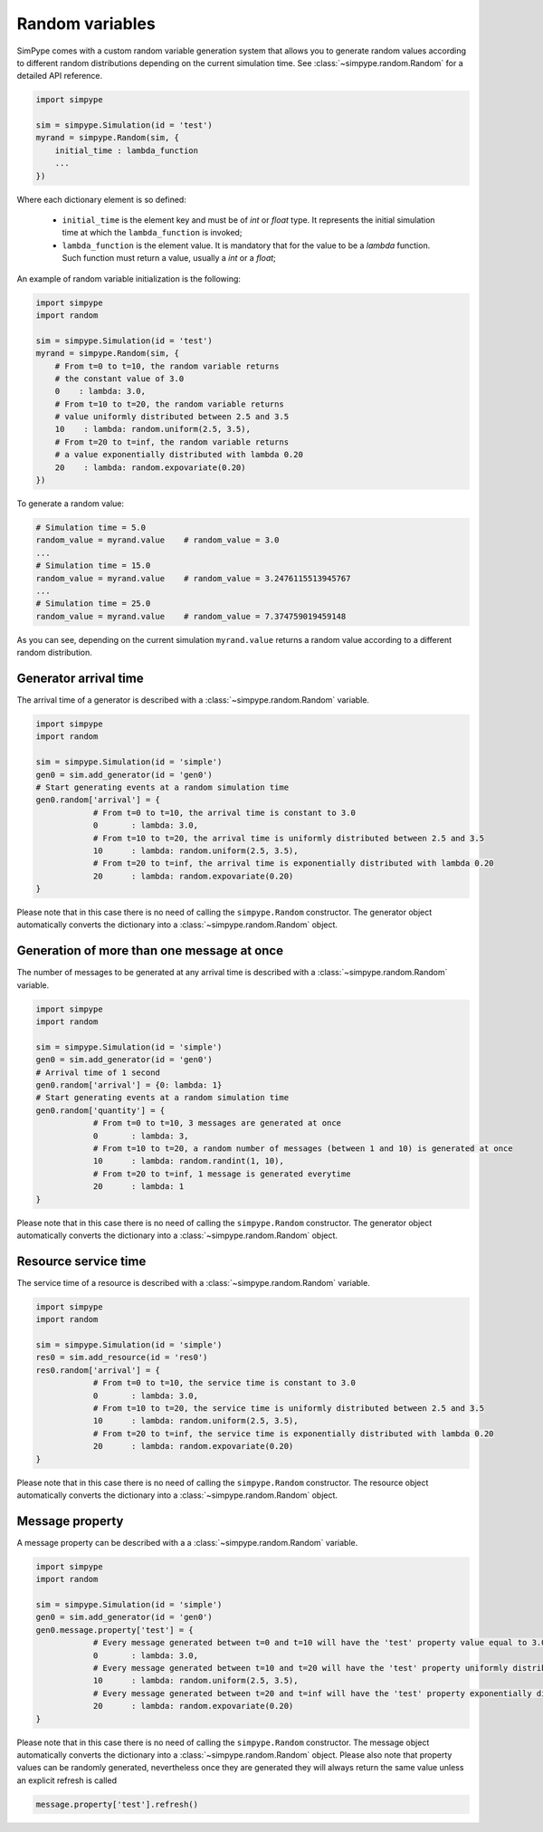 .. _random:

================
Random variables
================

SimPype comes with a custom random variable generation system that allows you to generate 
random values according to different random distributions depending on the current simulation time.
See :class:`~simpype.random.Random` for a detailed API reference.

.. code-block:: python

    import simpype

    sim = simpype.Simulation(id = 'test')
    myrand = simpype.Random(sim, {
        initial_time : lambda_function
        ...
    })

Where each dictionary element is so defined:

	* ``initial_time`` is the element key and must be of *int* or *float* type. It represents the initial simulation time at which the ``lambda_function`` is invoked;
	* ``lambda_function`` is the element value. It is mandatory that for the value to be a *lambda* function. Such function must return a value, usually a *int* or a *float*;

An example of random variable initialization is the following:

.. code-block:: python

    import simpype
    import random

    sim = simpype.Simulation(id = 'test')
    myrand = simpype.Random(sim, {
        # From t=0 to t=10, the random variable returns 
        # the constant value of 3.0
        0    : lambda: 3.0,
        # From t=10 to t=20, the random variable returns 
        # value uniformly distributed between 2.5 and 3.5
        10    : lambda: random.uniform(2.5, 3.5),
        # From t=20 to t=inf, the random variable returns 
        # a value exponentially distributed with lambda 0.20
        20    : lambda: random.expovariate(0.20)
    })

To generate a random value:

.. code-block:: python

    # Simulation time = 5.0
    random_value = myrand.value    # random_value = 3.0
    ...
    # Simulation time = 15.0
    random_value = myrand.value    # random_value = 3.2476115513945767
    ...
    # Simulation time = 25.0
    random_value = myrand.value    # random_value = 7.374759019459148

As you can see, depending on the current simulation ``myrand.value`` returns a random value according to a different random distribution.

Generator arrival time
======================

The arrival time of a generator is described with a :class:`~simpype.random.Random` variable.

.. code-block:: python

    import simpype
    import random

    sim = simpype.Simulation(id = 'simple')
    gen0 = sim.add_generator(id = 'gen0')
    # Start generating events at a random simulation time
    gen0.random['arrival'] = {
		# From t=0 to t=10, the arrival time is constant to 3.0
		0	: lambda: 3.0,
		# From t=10 to t=20, the arrival time is uniformly distributed between 2.5 and 3.5
		10	: lambda: random.uniform(2.5, 3.5),
		# From t=20 to t=inf, the arrival time is exponentially distributed with lambda 0.20
		20	: lambda: random.expovariate(0.20)
    }

Please note that in this case there is no need of calling the ``simpype.Random`` constructor.
The generator object automatically converts the dictionary into a :class:`~simpype.random.Random` object.

Generation of more than one message at once
===========================================

The number of messages to be generated at any arrival time is described with a :class:`~simpype.random.Random` variable.

.. code-block:: python

    import simpype
    import random

    sim = simpype.Simulation(id = 'simple')
    gen0 = sim.add_generator(id = 'gen0')
    # Arrival time of 1 second
    gen0.random['arrival'] = {0: lambda: 1}
    # Start generating events at a random simulation time
    gen0.random['quantity'] = {
		# From t=0 to t=10, 3 messages are generated at once
		0	: lambda: 3,
		# From t=10 to t=20, a random number of messages (between 1 and 10) is generated at once
		10	: lambda: random.randint(1, 10),
		# From t=20 to t=inf, 1 message is generated everytime
		20	: lambda: 1
    }

Please note that in this case there is no need of calling the ``simpype.Random`` constructor.
The generator object automatically converts the dictionary into a :class:`~simpype.random.Random` object.

Resource service time
=====================

The service time of a resource is described with a :class:`~simpype.random.Random` variable.

.. code-block:: python

    import simpype
    import random

    sim = simpype.Simulation(id = 'simple')
    res0 = sim.add_resource(id = 'res0')
    res0.random['arrival'] = {
		# From t=0 to t=10, the service time is constant to 3.0
		0	: lambda: 3.0,
		# From t=10 to t=20, the service time is uniformly distributed between 2.5 and 3.5
		10	: lambda: random.uniform(2.5, 3.5),
		# From t=20 to t=inf, the service time is exponentially distributed with lambda 0.20
		20	: lambda: random.expovariate(0.20)
    }

Please note that in this case there is no need of calling the ``simpype.Random`` constructor.
The resource object automatically converts the dictionary into a :class:`~simpype.random.Random` object.

Message property
================

A message property can be described with a a :class:`~simpype.random.Random` variable.

.. code-block:: python

    import simpype
    import random

    sim = simpype.Simulation(id = 'simple')
    gen0 = sim.add_generator(id = 'gen0')
    gen0.message.property['test'] = {
		# Every message generated between t=0 and t=10 will have the 'test' property value equal to 3.0
		0	: lambda: 3.0,
		# Every message generated between t=10 and t=20 will have the 'test' property uniformly distributed between 2.5 and 3.5
		10	: lambda: random.uniform(2.5, 3.5),
		# Every message generated between t=20 and t=inf will have the 'test' property exponentially distributed with lambda 0.20
		20	: lambda: random.expovariate(0.20)
    }

Please note that in this case there is no need of calling the ``simpype.Random`` constructor.
The message object automatically converts the dictionary into a :class:`~simpype.random.Random` object.
Please also note that property values can be randomly generated, nevertheless once they are generated they will always return the same value unless an explicit refresh is called

.. code-block:: python

   message.property['test'].refresh()
